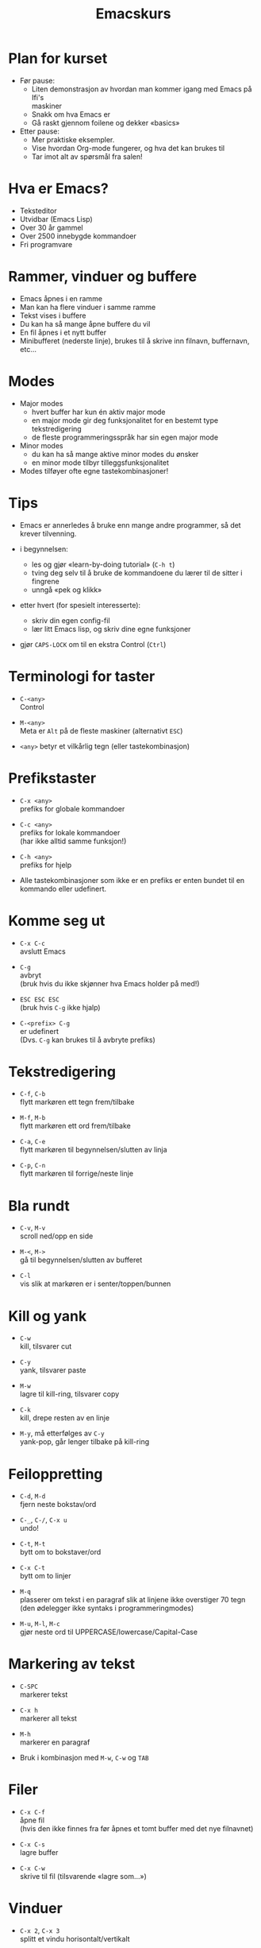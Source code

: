 #+TITLE: Emacskurs
#+EMAIL: larstvei@ifi.uio.no
#+GITHUB: http://github.com/larstvei

#+OPTIONS: num:nil toc:nil \n:1

#+BEAMER_THEME: Rochester

#+REVEAL_TRANS: linear
#+REVEAL_THEME: night
#+REVEAL_THEME: moon
#+REVEAL_SPEED: fast
#+REVEAL_HLEVEL: 1

* Plan for kurset
  #+ATTR_REVEAL: :frag roll-in
  - Før pause:
    - Liten demonstrasjon av hvordan man kommer igang med Emacs på Ifi's
      maskiner
    - Snakk om hva Emacs er
    - Gå raskt gjennom foilene og dekker «basics»
  - Etter pause:
    - Mer praktiske eksempler.
    - Vise hvordan Org-mode fungerer, og hva det kan brukes til
    - Tar imot alt av spørsmål fra salen!

* Hva er Emacs?
  #+ATTR_REVEAL: :frag roll-in
  - Teksteditor
  - Utvidbar (Emacs Lisp)
  - Over 30 år gammel
  - Over 2500 innebygde kommandoer
  - Fri programvare

* Rammer, vinduer og buffere
  #+ATTR_REVEAL: :frag roll-in
  - Emacs åpnes i en ramme
  - Man kan ha flere vinduer i samme ramme
  - Tekst vises i buffere
  - Du kan ha så mange åpne buffere du vil
  - En fil åpnes i et nytt buffer
  - Minibufferet (nederste linje), brukes til å skrive inn filnavn, buffernavn, etc...

* Modes
  #+ATTR_REVEAL: :frag roll-in
  - Major modes
    - hvert buffer har kun én aktiv major mode
    - en major mode gir deg funksjonalitet for en bestemt type
      tekstredigering
    - de fleste programmeringsspråk har sin egen major mode

  - Minor modes
    - du kan ha så mange aktive minor modes du ønsker
    - en minor mode tilbyr tilleggsfunksjonalitet

  - Modes tilføyer ofte egne tastekombinasjoner!

* Tips
  #+ATTR_REVEAL: :frag roll-in
  - Emacs er annerledes å bruke enn mange andre programmer, så det krever tilvenning.

  - i begynnelsen:
    - les og gjør «learn-by-doing tutorial» (=C-h t=)
    - tving deg selv til å bruke de kommandoene du lærer til de sitter i fingrene
    - unngå «pek og klikk»

  - etter hvert (for spesielt interesserte):
    - skriv din egen config-fil
    - lær litt Emacs lisp, og skriv dine egne funksjoner

  - gjør =CAPS-LOCK= om til en ekstra Control (=Ctrl=)

* Terminologi for taster
  #+ATTR_REVEAL: :frag roll-in
   - =C-<any>=
     Control

   - =M-<any>=
     Meta er =Alt= på de fleste maskiner (alternativt =ESC=)

   - =<any>= betyr et vilkårlig tegn (eller tastekombinasjon)

* Prefikstaster
  #+ATTR_REVEAL: :frag roll-in
   - =C-x <any>=
     prefiks for globale kommandoer

   - =C-c <any>=
     prefiks for lokale kommandoer
     (har ikke alltid samme funksjon!)

   - =C-h <any>=
     prefiks for hjelp

   - Alle tastekombinasjoner som ikke er en prefiks er enten bundet til en
     kommando eller udefinert.

* Komme seg ut
  #+ATTR_REVEAL: :frag roll-in
   - =C-x C-c=
     avslutt Emacs

   - =C-g=
     avbryt
     (bruk hvis du ikke skjønner hva Emacs holder på med!)

   - =ESC ESC ESC=
     (bruk hvis =C-g= ikke hjalp)

   - =C-<prefix> C-g=
     er udefinert
     (Dvs. =C-g= kan brukes til å avbryte prefiks)

* Tekstredigering
  #+ATTR_REVEAL: :frag roll-in
   - =C-f=, =C-b=
     flytt markøren ett tegn frem/tilbake

   - =M-f=, =M-b=
     flytt markøren ett ord frem/tilbake

   - =C-a=, =C-e=
     flytt markøren til begynnelsen/slutten av linja

   - =C-p=, =C-n=
     flytt markøren til forrige/neste linje

* Bla rundt
  #+ATTR_REVEAL: :frag roll-in
  - =C-v=, =M-v=
    scroll ned/opp en side

  - =M-<=, =M->=
    gå til begynnelsen/slutten av bufferet

  - =C-l=
    vis slik at markøren er i senter/toppen/bunnen

* Kill og yank
  #+ATTR_REVEAL: :frag roll-in
  - =C-w=
    kill, tilsvarer cut

  - =C-y=
    yank, tilsvarer paste

  - =M-w=
    lagre til kill-ring, tilsvarer copy

  - =C-k=
    kill, drepe resten av en linje

  - =M-y=, må etterfølges av =C-y=
    yank-pop, går lenger tilbake på kill-ring

* Feiloppretting
  #+ATTR_REVEAL: :frag roll-in
  - =C-d=, =M-d=
    fjern neste bokstav/ord

  - =C-_=, =C-/=, =C-x u=
    undo!

  - =C-t=, =M-t=
    bytt om to bokstaver/ord

  - =C-x C-t=
    bytt om to linjer

  - =M-q=
    plasserer om tekst i en paragraf slik at linjene ikke overstiger 70 tegn (den ødelegger ikke syntaks i programmeringmodes)

  - =M-u=, =M-l=, =M-c=
    gjør neste ord til UPPERCASE/lowercase/Capital-Case

* Markering av tekst
  #+ATTR_REVEAL: :frag roll-in
  - =C-SPC=
    markerer tekst

  - =C-x h=
    markerer all tekst

  - =M-h=
    markerer en paragraf

  - Bruk i kombinasjon med =M-w=, =C-w= og =TAB=

* Filer
  #+ATTR_REVEAL: :frag roll-in
  - =C-x C-f=
    åpne fil
    (hvis den ikke finnes fra før åpnes et tomt buffer med det nye filnavnet)

  - =C-x C-s=
    lagre buffer

  - =C-x C-w=
    skrive til fil (tilsvarende «lagre som...»)

* Vinduer
  #+ATTR_REVEAL: :frag roll-in
  - =C-x 2=, =C-x 3=
    splitt et vindu horisontalt/vertikalt

  - =C-x 1=
    gjør det aktive vinduet til det eneste vinduet

  - =C-x 0=
    lukk det aktive vinduet

  - =C-x o=
    bytt fokus til et annet vindu

* Buffere
  #+ATTR_REVEAL: :frag roll-in
  - =C-x b RET=
    bytt buffer
    (siste besøkte buffer er default)

  - =C-x k RET=
    drep (kill) buffer
    (det aktive bufferet er default)

  - =C-x left=, =C-x right=
    en annen måte å bytter buffer på

* Kommandoer
  #+ATTR_REVEAL: :frag roll-in
  - =M-x function RET=
    lar deg kalle en vilkårlig kommando med navn

  - =M-x replace-string RET erstatt RET med RET=
    tilsvarer «search and replace»

  - =M-x query-replace RET erstatt RET med RET= ... =y/n=
    samme som replace-string, men du kan velge hva som skal erstattes (kan også kjøres med =M-%=!)

  - Bruk =TAB= for autocomplete!

* Søking
  #+ATTR_REVEAL: :frag roll-in
  - =C-s=
    søk fremover i bufferet

  - =C-r=
    søk bakover i bufferet

  - Dette er en /svært/ effektiv måte å flytte markøren på!

* Hjelp til selvhjelp
  #+ATTR_REVEAL: :frag roll-in
  - =C-h k=
    bruk hvis du lurer på hva en tastekombinasjon gjør

  - =C-h f=
    bruk hvis du kjenner navnet på en funksjon, men ikke vet hva den gjør

  - =C-h m=
    gir deg informasjon om moden du er i (bl.a. tastekombinasjoner som er spesielle for moden)

  - =C-h a=
    apropos, lar deg søke i hjelpen

  - =C-h C-h= (eller: =C-h ?=)
    gir deg hjelp om hjelpen

* Programmering
  #+ATTR_REVEAL: :frag roll-in
  - =TAB=
    indenterer riktig (dersom indenteringen er gal er det et tegn på at det er noe galt i koden!)

  - =M-;=
    kommenterer ut et markert område

  - =M-x compile RET compile-command RET=
    lar deg kompilere i Emacs
    (gir trykkbare linker til der feil oppstod)

  - =M-g g <nr> RET=
    flytter markøren til linjenummer =<nr>=

* Makroer
  #+ATTR_REVEAL: :frag roll-in
  - Makroer er en måte å "ta opp" en rekke kommandoer på

  - =C-x (=
    definer en makro

  - =<f3>=
    definer en makro /eller/ sett inn løpenummer

  - =C-x )=, =<f4>=
    ferdigstill makroen

  - =C-x e=
    utfør makroen

  - =e=
    gjenta makroen

* Pakker
  #+ATTR_REVEAL: :frag roll-in
  - Emacs 24 kommer med innebygd pakkebehandler

  - det finnes tusenvis av pakker

  - =M-x list-packages=
    bla gjennom pakker

    - =i= installere

    - =U= oppgrader alle

    - =d= slett

    - =x= utfør installering/oppgradering/sletting

* Anbefalinger
  #+ATTR_REVEAL: :frag roll-in
  - [[https://github.com/auto-complete/auto-complete][Auto-Complete]]
    viser mulige fullføringer

  - [[https://github.com/emacsmirror/undo-tree][Undo-Tree]]
    et mer standard undo-system, med trestruktur

  - [[https://github.com/magnars/multiple-cursors.el][Multiple cursors]] ([[http://emacsrocks.com/e13.html][demo]])
    lar deg kontrollere flere markører samtidig!

  - [[https://github.com/oneKelvinSmith/monokai-emacs][Monokai]]
    et fargetema (hentet fra Sublime)

* Nyttige lenker
  #+ATTR_REVEAL: :frag roll-in
  - [[http://www.gnu.org/software/emacs/manual/html_node/emacs/index.html#Top][Emacs manualen]]
  - [[http://termvakt.ifi.uio.no/Emacs][Termvaktens guide til Emacs]]
  - [[http://www.masteringemacs.org/reading-guide/][En flott blogg om Emacs]]
  - [[http://www.ic.unicamp.br/%7Ehelio/disciplinas/MC102/Emacs_Reference_Card.pdf][En cheat-sheet for Emacs]]
  - [[https://github.com/larstvei/dot-emacs][Min konfigurasjonsfil]]

* Spørsmål?
  #+ATTR_REVEAL: :frag roll-in
  - Noen spørsmål nå?
  - Kom ned i pausen hvis dere har spørsmål eller ønske for neste time!
  - Gjerne send mail til [[mailto:larstvei@ifi.uio.no][larstvei@ifi.uio.no]]!
